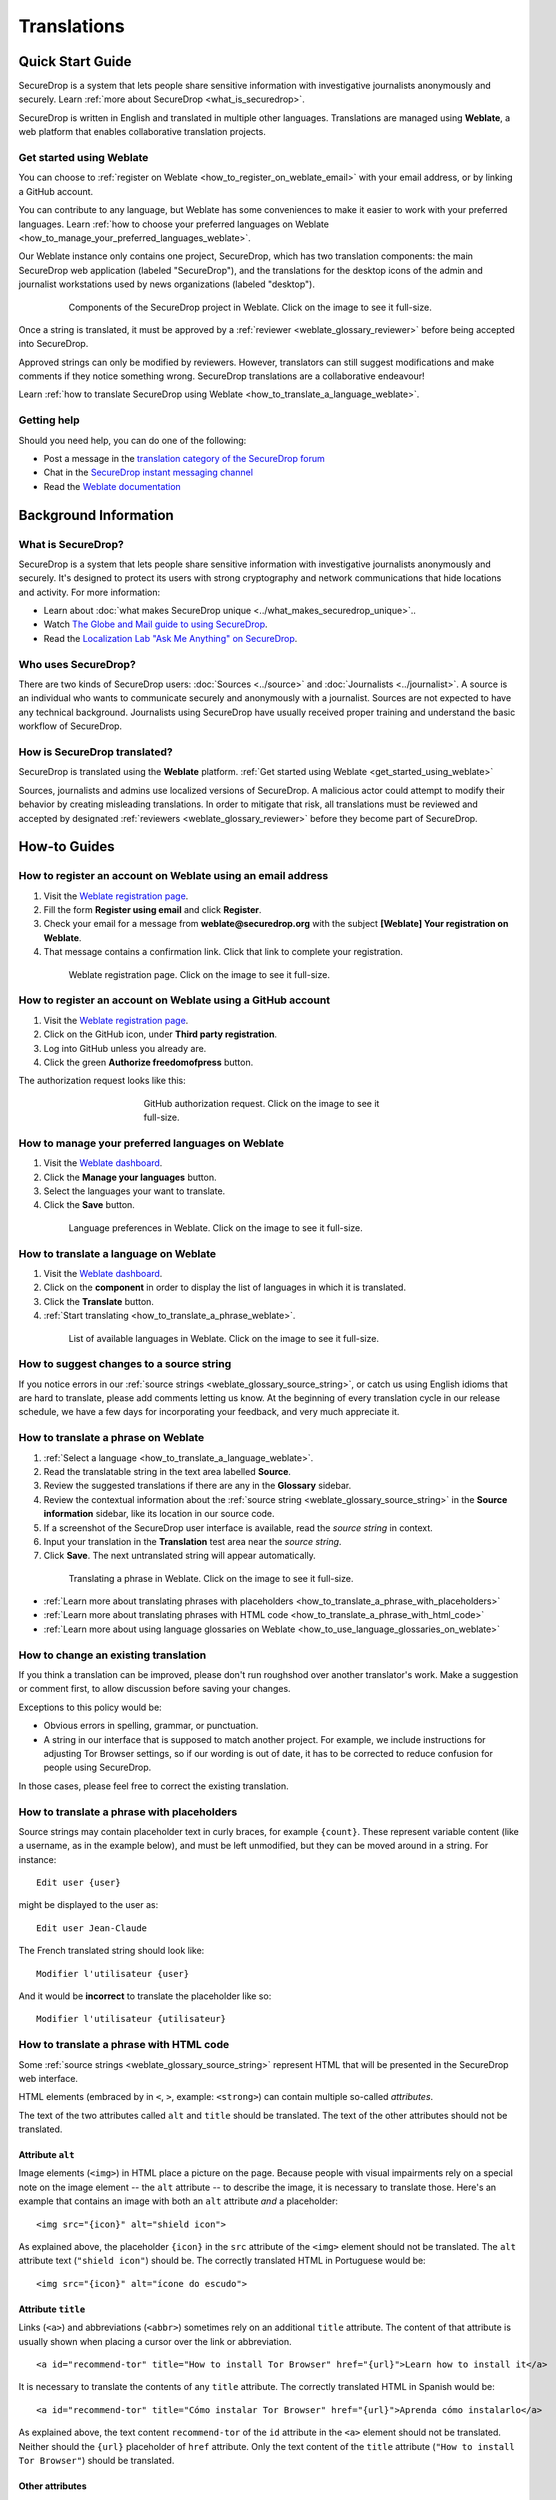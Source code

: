 Translations
============

Quick Start Guide
-----------------

SecureDrop is a system that lets people share sensitive information
with investigative journalists anonymously and securely.
Learn :ref:`more about SecureDrop <what_is_securedrop>`.

SecureDrop is written in English and translated in multiple
other languages. Translations are managed using **Weblate**,
a web platform that enables collaborative translation projects.

.. _get_started_using_weblate:

Get started using Weblate
^^^^^^^^^^^^^^^^^^^^^^^^^

You can choose to :ref:`register on Weblate <how_to_register_on_weblate_email>`
with your email address, or by linking a GitHub account.

You can contribute to any language, but Weblate has some conveniences
to make it easier to work with your preferred languages.
Learn :ref:`how to choose your preferred languages on Weblate <how_to_manage_your_preferred_languages_weblate>`.

Our Weblate instance only contains one project, SecureDrop, which has
two translation components: the main SecureDrop web application (labeled
"SecureDrop"), and the translations for the desktop icons of the admin
and journalist workstations used by news organizations (labeled "desktop").

.. figure:: ../images/weblate/project.png
   :align: center
   :figwidth: 80%
   :width: 100%

   Components of the SecureDrop project in Weblate. Click on the image to see it full-size.

Once a string is translated, it must be approved by a :ref:`reviewer <weblate_glossary_reviewer>`
before being accepted into SecureDrop.

Approved strings can only be modified by reviewers.
However, translators can still suggest modifications and make comments
if they notice something wrong.
SecureDrop translations are a collaborative endeavour!

Learn :ref:`how to translate SecureDrop using Weblate <how_to_translate_a_language_weblate>`.

.. _getting_help_translations:

Getting help
^^^^^^^^^^^^

Should you need help, you can do one of the following:

* Post a message in the `translation category of the SecureDrop forum`_
* Chat in the `SecureDrop instant messaging channel`_
* Read the `Weblate documentation`_

Background Information
----------------------

.. _what_is_securedrop:

What is SecureDrop?
^^^^^^^^^^^^^^^^^^^

SecureDrop is a system that lets people share sensitive information
with investigative journalists anonymously and securely. It's designed
to protect its users with strong cryptography and network
communications that hide locations and activity. For more information:

* Learn about :doc:`what makes SecureDrop unique <../what_makes_securedrop_unique>`..
* Watch `The Globe and Mail guide to using SecureDrop <https://www.youtube.com/watch?v=oSW2wMWtAMM>`_.
* Read the `Localization Lab "Ask Me Anything" on SecureDrop <https://www.localizationlab.org/blog/2018/4/20/4bp1j2olispup45z8o2mm5nb5snxm2>`_.

.. _who_uses_securedrop:

Who uses SecureDrop?
^^^^^^^^^^^^^^^^^^^^

There are two kinds of SecureDrop users: :doc:`Sources <../source>`
and :doc:`Journalists <../journalist>`. A source is an individual who
wants to communicate securely and anonymously with a
journalist. Sources are not expected to have any technical
background. Journalists using SecureDrop have usually received proper
training and understand the basic workflow of SecureDrop.

.. _how_is_securedrop_translated:

How is SecureDrop translated?
^^^^^^^^^^^^^^^^^^^^^^^^^^^^^

SecureDrop is translated using the **Weblate** platform. :ref:`Get started using Weblate <get_started_using_weblate>`

Sources, journalists and admins use localized versions of SecureDrop. A malicious actor could attempt to modify their behavior by creating misleading translations. In order to mitigate that risk, all translations must be reviewed and accepted by designated :ref:`reviewers <weblate_glossary_reviewer>` before they become part of SecureDrop.

How-to Guides
-------------

.. _how_to_register_on_weblate_email:

How to register an account on Weblate using an email address
^^^^^^^^^^^^^^^^^^^^^^^^^^^^^^^^^^^^^^^^^^^^^^^^^^^^^^^^^^^^

#. Visit the `Weblate registration page`_.
#. Fill the form **Register using email** and click **Register**.
#. Check your email for a message from **weblate@securedrop.org** with the subject **[Weblate] Your registration on Weblate**.
#. That message contains a confirmation link. Click that link to complete your registration.

.. figure:: ../images/weblate/registration.png
   :align: center
   :figwidth: 80%
   :width: 100%

   Weblate registration page. Click on the image to see it full-size.

.. _how_to_register_on_weblate_github:

How to register an account on Weblate using a GitHub account
^^^^^^^^^^^^^^^^^^^^^^^^^^^^^^^^^^^^^^^^^^^^^^^^^^^^^^^^^^^^

#. Visit the `Weblate registration page`_.
#. Click on the GitHub icon, under **Third party registration**.
#. Log into GitHub unless you already are.
#. Click the green **Authorize freedomofpress** button.

The authorization request looks like this:

.. figure:: ../images/weblate/github-authorization.png
   :align: center
   :figwidth: 50%
   :width: 100%

   GitHub authorization request. Click on the image to see it full-size.

.. _how_to_manage_your_preferred_languages_weblate:

How to manage your preferred languages on Weblate
^^^^^^^^^^^^^^^^^^^^^^^^^^^^^^^^^^^^^^^^^^^^^^^^^

#. Visit the `Weblate dashboard`_.
#. Click the **Manage your languages** button.
#. Select the languages your want to translate.
#. Click the **Save** button.

.. figure:: ../images/weblate/manage-languages.png
   :align: center
   :figwidth: 80%
   :width: 100%

   Language preferences in Weblate. Click on the image to see it full-size.

.. _how_to_translate_a_language_weblate:

How to translate a language on Weblate
^^^^^^^^^^^^^^^^^^^^^^^^^^^^^^^^^^^^^^

#. Visit the `Weblate dashboard`_.
#. Click on the **component** in order to display the list of languages in which it is translated.
#. Click the **Translate** button.
#. :ref:`Start translating <how_to_translate_a_phrase_weblate>`.

.. figure:: ../images/weblate/translations.png
   :align: center
   :figwidth: 80%
   :width: 100%

   List of available languages in Weblate. Click on the image to see it full-size.

.. _how_to_suggest_changes_to_a_source_string:

How to suggest changes to a source string
^^^^^^^^^^^^^^^^^^^^^^^^^^^^^^^^^^^^^^^^^

If you notice errors in our :ref:`source strings <weblate_glossary_source_string>`, or catch us using English
idioms that are hard to translate, please add comments letting us
know. At the beginning of every translation cycle in our release
schedule, we have a few days for incorporating your feedback, and very
much appreciate it.

.. _how_to_translate_a_phrase_weblate:

How to translate a phrase on Weblate
^^^^^^^^^^^^^^^^^^^^^^^^^^^^^^^^^^^^

#. :ref:`Select a language <how_to_translate_a_language_weblate>`.
#. Read the translatable string in the text area labelled **Source**.
#. Review the suggested translations if there are any in the **Glossary** sidebar.
#. Review the contextual information about the :ref:`source string <weblate_glossary_source_string>` in the **Source information** sidebar, like its location in our source code.
#. If a screenshot of the SecureDrop user interface is available, read the *source string* in context.
#. Input your translation in the **Translation** test area near the *source string*.
#. Click **Save**. The next untranslated string will appear automatically.

.. figure:: ../images/weblate/translate.png
   :align: center
   :figwidth: 80%
   :width: 100%

   Translating a phrase in Weblate. Click on the image to see it full-size.

- :ref:`Learn more about translating phrases with placeholders <how_to_translate_a_phrase_with_placeholders>`
- :ref:`Learn more about translating phrases with HTML code <how_to_translate_a_phrase_with_html_code>`
- :ref:`Learn more about using language glossaries on Weblate <how_to_use_language_glossaries_on_weblate>`

.. _how_to_change_an_existing_translation:

How to change an existing translation
^^^^^^^^^^^^^^^^^^^^^^^^^^^^^^^^^^^^^

If you think a translation can be improved, please don't run roughshod
over another translator's work. Make a suggestion or comment first, to
allow discussion before saving your changes.

Exceptions to this policy would be:

- Obvious errors in spelling, grammar, or punctuation.

- A string in our interface that is supposed to match another
  project. For example, we include instructions for adjusting Tor
  Browser settings, so if our wording is out of date, it has to be
  corrected to reduce confusion for people using SecureDrop.

In those cases, please feel free to correct the existing translation.

.. _how_to_translate_a_phrase_with_placeholders:

How to translate a phrase with placeholders
^^^^^^^^^^^^^^^^^^^^^^^^^^^^^^^^^^^^^^^^^^^

Source strings may contain placeholder text in curly braces, for
example ``{count}``. These represent variable content (like a
username, as in the example below), and must be left unmodified, but
they can be moved around in a string. For instance::

  Edit user {user}

might be displayed to the user as::

  Edit user Jean-Claude

The French translated string should look like::

  Modifier l'utilisateur {user}

And it would be **incorrect** to translate the placeholder like so::

  Modifier l'utilisateur {utilisateur}

.. _how_to_translate_a_phrase_with_html_code:

How to translate a phrase with HTML code
^^^^^^^^^^^^^^^^^^^^^^^^^^^^^^^^^^^^^^^^

Some :ref:`source strings <weblate_glossary_source_string>` represent HTML that will be presented in the
SecureDrop web interface.

HTML elements (embraced by in ``<``, ``>``, example: ``<strong>``)
can contain multiple so-called *attributes*.

The text of the two attributes called ``alt`` and ``title``
should be translated. The text of the other attributes should not
be translated.

Attribute ``alt``
"""""""""""""""""

Image elements (``<img>``) in HTML place a picture on the
page. Because people with visual impairments rely on a special note
on the image element -- the ``alt`` attribute -- to describe the image,
it is necessary to translate those. Here's an example that contains an
image with both an ``alt`` attribute *and* a placeholder::

  <img src="{icon}" alt="shield icon">

As explained above, the placeholder ``{icon}`` in the ``src``
attribute of the ``<img>`` element should not be translated. The
``alt`` attribute text (``"shield icon"``) should be. The correctly
translated HTML in Portuguese would be::

  <img src="{icon}" alt="ícone do escudo">

Attribute ``title``
"""""""""""""""""""

Links (``<a>``) and abbreviations (``<abbr>``) sometimes rely on
an additional ``title`` attribute. The content of that attribute is
usually shown when placing a cursor over the link or abbreviation.
::

  <a id="recommend-tor" title="How to install Tor Browser" href="{url}">Learn how to install it</a>

It is necessary to translate the contents of any ``title`` attribute.
The correctly translated HTML in Spanish would be::

  <a id="recommend-tor" title="Cómo instalar Tor Browser" href="{url}">Aprenda cómo instalarlo</a>

As explained above, the text content ``recommend-tor`` of the ``id``
attribute in the ``<a>`` element should not be translated. Neither
should the ``{url}`` placeholder of ``href`` attribute. Only the text
content of the ``title`` attribute (``"How to install Tor Browser"``)
should be translated.

Other attributes
""""""""""""""""

No attribute other than ``alt`` and ``title`` should be translated.

In particular, please make sure the attributes ``class``, ``id``,
``height``, ``href``, ``rel``, ``src`` and ``width``
are never translated.

.. _how_to_use_language_glossaries_on_weblate:

How to use the language glossaries on Weblate
^^^^^^^^^^^^^^^^^^^^^^^^^^^^^^^^^^^^^^^^^^^^^

Weblate contains an internal glossary for each language, to which
we can add suggested translations. If a :ref:`source string <weblate_glossary_source_string>` contains terms
from this glossary, the glossary entries will be displayed in a box on
the right side of the translation page.

.. figure:: ../images/weblate/glossary-sidebar.png
   :align: center
   :figwidth: 80%
   :width: 100%

   Glossary sidebar in Weblate. Click on the image to see it full-size.

If you find that a *source string* contains terms from the
:doc:`SecureDrop glossary <../glossary>` or the `EFF Surveillance
Self-Defense glossary`_, but the glossary sidebar says ``No related strings found in the glossary.``,
we'd really appreciate it if you could add those terms to
the glossary of the language you're working with.

.. _how_to_add_a_new_language:

How to add a new language to SecureDrop
^^^^^^^^^^^^^^^^^^^^^^^^^^^^^^^^^^^^^^^

We love seeing SecureDrop translated into new languages. Just ask us
to add yours by posting in the `translation category of the SecureDrop
forum`_.

.. _weblate_glossary:

Glossary
--------

Weblate contains an internal glossary for each language, to which
we can add suggested translations. Learn more about
:ref:`using language glossaries on Weblate <how_to_use_language_glossaries_on_weblate>`.

.. figure:: ../images/weblate/glossary-list.png
   :align: center
   :figwidth: 80%
   :width: 100%

   A language glossary in Weblate. Click on the image to see it full-size.

If a term is missing from the glossary for the language
you're translating into, you can refer to the following
technical glossaries for additional context. Then you can contribute
to improving your own language glossary on Weblate by suggesting
a translation yourself!

- The :doc:`SecureDrop glossary <../glossary>` explains terms specific
  to SecureDrop.
- The `EFF Surveillance Self-Defense glossary`_ explains many general
  security concepts.

Additionally, here is a list of terms that are specific to the usage of Weblate for SecureDrop.

.. _weblate_glossary_reviewer:

Reviewer
^^^^^^^^

Reviewers are people who are trusted to review and accept new translations into SecureDrop.

.. _weblate_glossary_source_string:

Source string
^^^^^^^^^^^^^

On Weblate, the phrases being translated are called *source strings*. (No relation with the terms *source* and *journalist* in SecureDrop.)

Source strings are English phrases and are automatically extracted from SecureDrop's code. Because of that, they can only be modified by developers outside Weblate. Learn :ref:`how to suggest changes to a source string <how_to_suggest_changes_to_a_source_string>`.

.. _`Weblate`: https://weblate.org/
.. _`SecureDrop Weblate instance`: https://weblate.securedrop.org/
.. _`Weblate registration page`: https://weblate.securedrop.org/accounts/register/
.. _`Weblate dashboard`: https://weblate.securedrop.org/
.. _`translation category of the SecureDrop forum`: https://forum.securedrop.org/c/translations
.. _`SecureDrop instant messaging channel`: https://gitter.im/freedomofpress/securedrop
.. _`Weblate documentation`: https://docs.weblate.org/
.. _`EFF Surveillance Self-Defense glossary`: https://ssd.eff.org/en/glossary/
